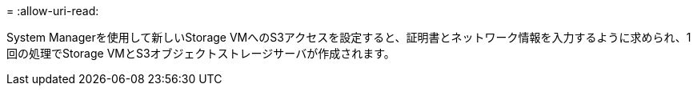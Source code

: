 = 
:allow-uri-read: 


System Managerを使用して新しいStorage VMへのS3アクセスを設定すると、証明書とネットワーク情報を入力するように求められ、1回の処理でStorage VMとS3オブジェクトストレージサーバが作成されます。
